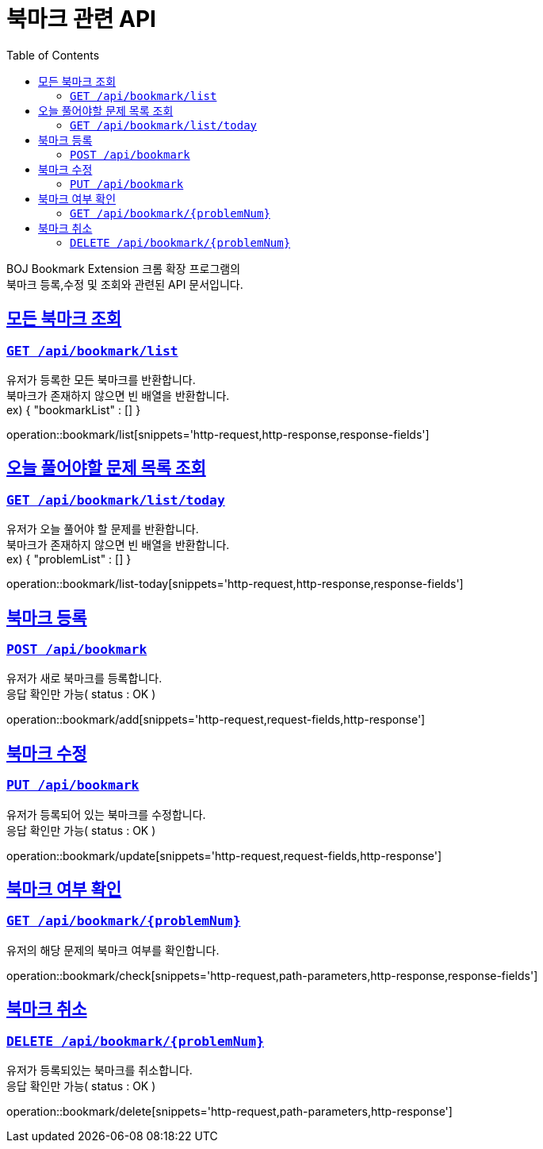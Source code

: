 ifndef::snippets[]
:snippets: ../../../build/generated-snippets
endif::[]


= 북마크 관련 API
:doctype: book
:icons: font
:source-highlighter: highlightjs
:toc: left
:toclevels: 2
:toc-title: Table of Contents
:sectlinks:


BOJ Bookmark Extension 크롬 확장 프로그램의 +
북마크 등록,수정 및 조회와 관련된 API 문서입니다.


[[Bookmark-전체-조회]]
== 모든 북마크 조회
=== `GET /api/bookmark/list`
유저가 등록한 모든 북마크를 반환합니다. +
북마크가 존재하지 않으면 빈 배열을 반환합니다. +
ex) { "bookmarkList" : [] }

operation::bookmark/list[snippets='http-request,http-response,response-fields']

[[Bookmark-오늘-풀어야할-문제-목록-조회]]
== 오늘 풀어야할 문제 목록 조회
=== `GET /api/bookmark/list/today`
유저가 오늘 풀어야 할 문제를 반환합니다. +
북마크가 존재하지 않으면 빈 배열을 반환합니다. +
ex) { "problemList" : [] }

operation::bookmark/list-today[snippets='http-request,http-response,response-fields']

[[Bookmark-북마크-등록]]
== 북마크 등록
=== `POST /api/bookmark`
유저가 새로 북마크를 등록합니다. +
응답 확인만 가능( status : OK )

operation::bookmark/add[snippets='http-request,request-fields,http-response']

[[Bookmark-북마크-수정]]
== 북마크 수정
=== `PUT /api/bookmark`
유저가 등록되어 있는 북마크를 수정합니다. +
응답 확인만 가능( status : OK )

operation::bookmark/update[snippets='http-request,request-fields,http-response']


[[Bookmark-북마크-여부-확인]]
== 북마크 여부 확인
=== `GET /api/bookmark/{problemNum}`
유저의 해당 문제의 북마크 여부를 확인합니다.

operation::bookmark/check[snippets='http-request,path-parameters,http-response,response-fields']

[[Bookmark-북마크-취소]]
== 북마크 취소
=== `DELETE /api/bookmark/{problemNum}`
유저가 등록되있는 북마크를 취소합니다. +
응답 확인만 가능( status : OK )

operation::bookmark/delete[snippets='http-request,path-parameters,http-response']
